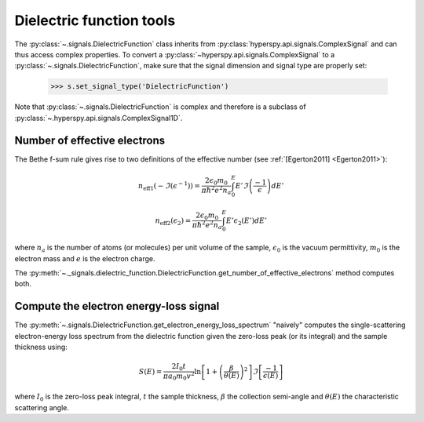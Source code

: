 
.. _dielectric-function-label:

Dielectric function tools
-------------------------

The :py:class:`~.signals.DielectricFunction` class
inherits from :py:class:`hyperspy.api.signals.ComplexSignal` and can
thus access complex properties. To convert a
:py:class:`~hyperspy.api.signals.ComplexSignal` to a
:py:class:`~.signals.DielectricFunction`,
make sure that the signal dimension and signal type are properly set:

    .. code-block:: python

        >>> s.set_signal_type('DielectricFunction')

Note that :py:class:`~.signals.DielectricFunction` is
complex and therefore is a subclass of
:py:class:`~.hyperspy.api.signals.ComplexSignal1D`.


Number of effective electrons
^^^^^^^^^^^^^^^^^^^^^^^^^^^^^

The Bethe f-sum rule gives rise to two definitions of the effective number (see
:ref:`[Egerton2011] <Egerton2011>`):

.. math::

   n_{\mathrm{eff1}}\left(-\Im\left(\epsilon^{-1}\right)\right)=\frac{2\epsilon_{0}m_{0}}{\pi\hbar^{2}e^{2}n_{a}}\int_{0}^{E}E'\Im\left(\frac{-1}{\epsilon}\right)dE'

   n_{\mathrm{eff2}}\left(\epsilon_{2}\right)=\frac{2\epsilon_{0}m_{0}}{\pi\hbar^{2}e^{2}n_{a}}\int_{0}^{E}E'\epsilon_{2}\left(E'\right)dE'

where :math:`n_a` is the number of atoms (or molecules) per unit volume of the
sample, :math:`\epsilon_0` is the vacuum permittivity, :math:`m_0` is the
electron mass and :math:`e` is the electron charge.

The
:py:meth:`~._signals.dielectric_function.DielectricFunction.get_number_of_effective_electrons`
method computes both.

Compute the electron energy-loss signal
^^^^^^^^^^^^^^^^^^^^^^^^^^^^^^^^^^^^^^^

The
:py:meth:`~.signals.DielectricFunction.get_electron_energy_loss_spectrum`
"naively" computes the single-scattering electron-energy loss spectrum from the
dielectric function given the zero-loss peak (or its integral) and the sample
thickness using:

.. math::

    S\left(E\right)=\frac{2I_{0}t}{\pi
    a_{0}m_{0}v^{2}}\ln\left[1+\left(\frac{\beta}{\theta(E)}\right)^{2}\right]\Im\left[\frac{-1}{\epsilon\left(E\right)}\right]

where :math:`I_0` is the zero-loss peak integral, :math:`t` the sample
thickness, :math:`\beta` the collection semi-angle and :math:`\theta(E)` the
characteristic scattering angle.
